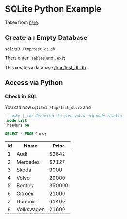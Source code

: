 
* SQLite Python Example

  Taken from [[http://zetcode.com/db/sqlitepythontutorial/][here]].

** Create an Empty Database

   #+BEGIN_SRC shell-script
     sqlite3 /tmp/test_db.db
   #+END_SRC

   There enter ~.tables~ and ~.exit~

   This creates a database [[/tmp/test_db.db]]

** Access via Python

   #+BEGIN_SRC python :results output raw :exports none
     import sqlite3

     dbase = "/tmp/test_db.db"


     def create_data(con):
         """Create some data in the db"""
         cur = con.cursor()
         # Begin with empty table
         try:
             cur.execute("DROP TABLE Cars")
         except sqlite3.OperationalError:   # table Cars already exists
             pass

         cur.execute("CREATE TABLE Cars(Id INT, Name TEXT, Price INT)")
         cur.execute("INSERT INTO Cars VALUES(1,'Audi',52642)")
         cur.execute("INSERT INTO Cars VALUES(2,'Mercedes',57127)")
         cur.execute("INSERT INTO Cars VALUES(3,'Skoda',9000)")
         cur.execute("INSERT INTO Cars VALUES(4,'Volvo',29000)")
         cur.execute("INSERT INTO Cars VALUES(5,'Bentley',350000)")
         cur.execute("INSERT INTO Cars VALUES(6,'Citroen',21000)")
         cur.execute("INSERT INTO Cars VALUES(7,'Hummer',41400)")
         cur.execute("INSERT INTO Cars VALUES(8,'Volkswagen',21600)")

     with sqlite3.connect(dbase) as connection:
         create_data(connection)
   #+END_SRC

   #+RESULTS:

*** Check in SQL

    You can now ~sqlite3 /tmp/test_db.db~ and

    #+BEGIN_SRC sql
      -- make | the delimiter to give valid org-mode results
      .mode list
      .headers on

      SELECT * FROM Cars;
    #+END_SRC
    | Id | Name       |  Price |
    |----+------------+--------|
    |  1 | Audi       |  52642 |
    |  2 | Mercedes   |  57127 |
    |  3 | Skoda      |   9000 |
    |  4 | Volvo      |  29000 |
    |  5 | Bentley    | 350000 |
    |  6 | Citroen    |  21000 |
    |  7 | Hummer     |  41400 |
    |  8 | Volkswagen |  21600 |
